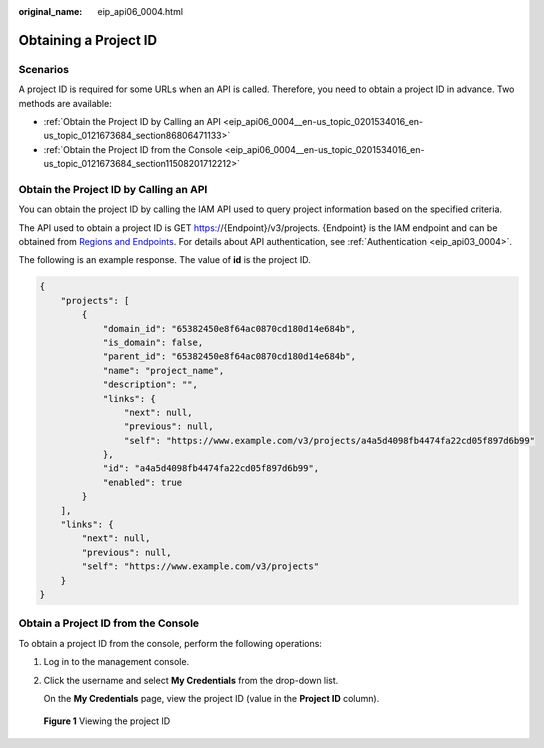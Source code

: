 :original_name: eip_api06_0004.html

.. _eip_api06_0004:

Obtaining a Project ID
======================

Scenarios
---------

A project ID is required for some URLs when an API is called. Therefore, you need to obtain a project ID in advance. Two methods are available:

-  :ref:`Obtain the Project ID by Calling an API <eip_api06_0004__en-us_topic_0201534016_en-us_topic_0121673684_section86806471133>`
-  :ref:`Obtain the Project ID from the Console <eip_api06_0004__en-us_topic_0201534016_en-us_topic_0121673684_section11508201712212>`

.. _eip_api06_0004__en-us_topic_0201534016_en-us_topic_0121673684_section86806471133:

Obtain the Project ID by Calling an API
---------------------------------------

You can obtain the project ID by calling the IAM API used to query project information based on the specified criteria.

The API used to obtain a project ID is GET https://{Endpoint}/v3/projects. {Endpoint} is the IAM endpoint and can be obtained from `Regions and Endpoints <https://docs.sc.otc.t-systems.com/en-us/endpoint/index.html>`__. For details about API authentication, see :ref:`Authentication <eip_api03_0004>`.

The following is an example response. The value of **id** is the project ID.

.. code-block::

   {
       "projects": [
           {
               "domain_id": "65382450e8f64ac0870cd180d14e684b",
               "is_domain": false,
               "parent_id": "65382450e8f64ac0870cd180d14e684b",
               "name": "project_name",
               "description": "",
               "links": {
                   "next": null,
                   "previous": null,
                   "self": "https://www.example.com/v3/projects/a4a5d4098fb4474fa22cd05f897d6b99"
               },
               "id": "a4a5d4098fb4474fa22cd05f897d6b99",
               "enabled": true
           }
       ],
       "links": {
           "next": null,
           "previous": null,
           "self": "https://www.example.com/v3/projects"
       }
   }

.. _eip_api06_0004__en-us_topic_0201534016_en-us_topic_0121673684_section11508201712212:

Obtain a Project ID from the Console
------------------------------------

To obtain a project ID from the console, perform the following operations:

#. Log in to the management console.

#. Click the username and select **My Credentials** from the drop-down list.

   On the **My Credentials** page, view the project ID (value in the **Project ID** column).


.. figure:: /_static/images/en-us_image_0000001224894125.png
   :alt: **Figure 1** Viewing the project ID

   **Figure 1** Viewing the project ID
